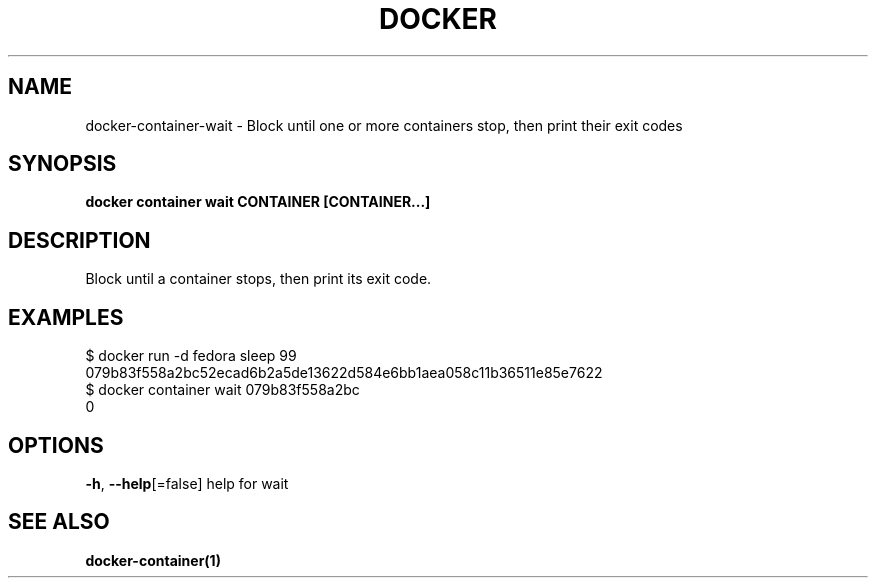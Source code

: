 .nh
.TH "DOCKER" "1" "Jan 2024" "Docker Community" "Docker User Manuals"

.SH NAME
.PP
docker-container-wait - Block until one or more containers stop, then print their exit codes


.SH SYNOPSIS
.PP
\fBdocker container wait CONTAINER [CONTAINER...]\fP


.SH DESCRIPTION
.PP
Block until a container stops, then print its exit code.


.SH EXAMPLES
.EX
$ docker run -d fedora sleep 99
079b83f558a2bc52ecad6b2a5de13622d584e6bb1aea058c11b36511e85e7622
$ docker container wait 079b83f558a2bc
0

.EE


.SH OPTIONS
.PP
\fB-h\fP, \fB--help\fP[=false]
	help for wait


.SH SEE ALSO
.PP
\fBdocker-container(1)\fP
